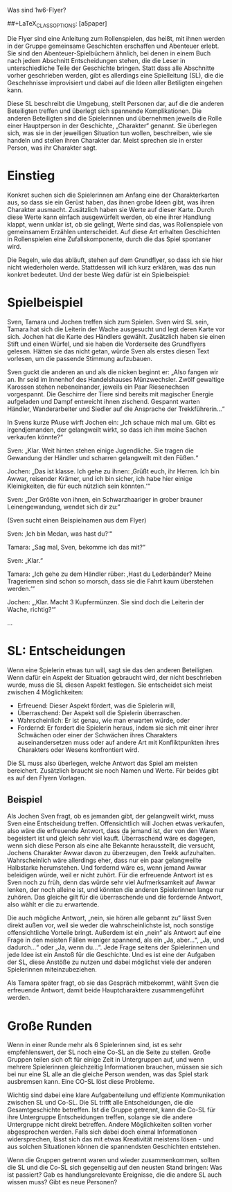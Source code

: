 Was sind 1w6-Flyer?

#+OPTIONS: toc:nil
#+LaTeX_CLASS: leaflet
##+LaTeX_CLASS_OPTIONS: [a5paper]
#+LATEX_HEADER: \setlength{\parindent}{0cm}\setlength{\parskip}{2ex}\date{}\author{}
#+DATE: 
#+AUTHOR:

# Testen:
# \AddToBackground*{2}{% Background of a large page
# \put(xxx,yyy){\includegraphics[scale=0.7]{linuxpinguin}}

Die Flyer sind eine Anleitung zum Rollenspielen, das heißt, mit ihnen
werden in der Gruppe gemeinsame Geschichten erschaffen und Abenteuer
erlebt. Sie sind den Abenteuer-Spielbüchern ähnlich, bei denen in einem
Buch nach jedem Abschnitt Entscheidungen stehen, die die Leser in
unterschiedliche Teile der Geschichte bringen. Statt dass alle
Abschnitte vorher geschrieben werden, gibt es allerdings eine
Spielleitung (SL), die die Geschehnisse improvisiert und dabei auf die
Ideen aller Betiligten eingehen kann.

Diese SL beschreibt die Umgebung, stellt Personen dar, auf die die
anderen Beteiligten treffen und überlegt sich spannende
Komplikationen.  Die anderen Beteiligten sind die Spielerinnen und
übernehmen jeweils die Rolle einer Hauptperson in der Geschichte,
„Charakter“ genannt. Sie überlegen sich, was sie in der jeweiligen
Situation tun wollen, beschreiben, wie sie handeln und stellen ihren
Charakter dar. Meist sprechen sie in erster Person, was ihr Charakter
sagt.

\newpage
* Einstieg

Konkret suchen sich die Spielerinnen am Anfang eine der
Charakterkarten aus, so dass sie ein Gerüst haben, das ihnen grobe
Ideen gibt, was ihren Charakter ausmacht. Zusätzlich haben sie Werte
auf dieser Karte. Durch diese Werte kann einfach ausgewürfelt werden,
ob eine ihrer Handlung klappt, wenn unklar ist, ob sie gelingt, Werte
sind das, was Rollenspiele von gemeinsamem Erzählen unterscheidet. Auf
diese Art erhalten Geschichten in Rollenspielen eine
Zufallskomponente, durch die das Spiel spontaner wird.

Die Regeln, wie das abläuft, stehen auf dem Grundflyer, so dass ich sie
hier nicht wiederholen werde. Stattdessen will ich kurz erklären, was
das nun konkret bedeutet. Und der beste Weg dafür ist ein Spielbeispiel:

* Spielbeispiel

Sven, Tamara und Jochen treffen sich zum Spielen. Sven wird SL sein,
Tamara hat sich die Leiterin der Wache ausgesucht und legt deren Karte
vor sich. Jochen hat die Karte des Händlers gewählt. Zusätzlich haben
sie einen Stift und einen Würfel, und sie haben die Vorderseite des
Grundflyers gelesen. Hätten sie das nicht getan, würde Sven als erstes
diesen Text vorlesen, um die passende Stimmung aufzubauen.

Sven guckt die anderen an und als die nicken beginnt er: „Also fangen
wir an. Ihr seid im Innenhof des Handelshauses Münzwechsler. Zwölf
gewaltige Karossen stehen nebeneinander, jeweils ein Paar Riesenechsen
vorgespannt. Die Geschirre der Tiere sind bereits mit magischer
Energie aufgeladen und Dampf entweicht ihnen zischend. Gespannt warten
Händler, Wanderarbeiter und Siedler auf die Ansprache der
Trekkführerin...“

In Svens kurze PAuse wirft Jochen ein: „Ich schaue mich mal um. Gibt
es irgendjemanden, der gelangweilt wirkt, so dass ich ihm meine Sachen
verkaufen könnte?“

Sven: „Klar. Weit hinten stehen einige Jugendliche. Sie tragen die
Gewandung der Händler und scharren gelangweilt mit den Füßen.“

Jochen: „Das ist klasse. Ich gehe zu ihnen: ‚Grüßt euch, ihr Herren. Ich
bin Awwar, reisender Krämer, und ich bin sicher, ich habe hier einige
Kleinigkeiten, die für euch nützlich sein könnten.‘“

Sven: „Der Größte von ihnen, ein Schwarzhaariger in grober brauner
Leinengewandung, wendet sich dir zu:“

(Sven sucht einen Beispielnamen aus dem Flyer)

Sven: ‚Ich bin Medan, was hast du?‘“

Tamara: „Sag mal, Sven, bekomme ich das mit?“

Sven: „Klar.“

Tamara: „Ich gehe zu dem Händler rüber: ‚Hast du Lederbänder? Meine
Trageriemen sind schon so morsch, dass sie die Fahrt kaum überstehen
werden.‘“

Jochen: „‚Klar. Macht 3 Kupfermünzen. Sie sind doch die Leiterin der
Wache, richtig?‘“

…

\newpage

* SL: Entscheidungen

Wenn eine Spielerin etwas tun will, sagt sie das den anderen
Beteiligten. Wenn dafür ein Aspekt der Situation gebraucht wird, der
nicht beschrieben wurde, muss die SL diesen Aspekt festlegen. Sie
entscheidet sich meist zwischen 4 Möglichkeiten:

-  Erfreuend: Dieser Aspekt fördert, was die Spielerin will,
-  Überraschend: Der Aspekt soll die Spielerin überraschen.
-  Wahrscheinlich: Er ist genau, wie man erwarten würde, oder
-  Fordernd: Er fordert die Spielerin heraus, indem sie sich mit einer
   ihrer Schwächen oder einer der Schwächen ihres Charakters
   auseinandersetzen muss oder auf andere Art mit Konfliktpunkten ihres
   Charakters oder Wesens konfrontiert wird.

Die SL muss also überlegen, welche Antwort das Spiel am meisten
bereichert. Zusätzlich braucht sie noch Namen und Werte. Für beides
gibt es auf den Flyern Vorlagen.
** Beispiel

Als Jochen Sven fragt, ob es jemanden gibt, der gelangweilt wirkt, muss
Sven eine Entscheidung treffen. Offensichtlich will Jochen etwas
verkaufen, also wäre die erfreuende Antwort, dass da jemand ist, der von
den Waren begeistert ist und gleich sehr viel kauft. Überraschend wäre
es dagegen, wenn sich diese Person als eine alte Bekannte herausstellt,
die versucht, Jochens Charakter Awwar davon zu überzeugen, den Trekk
aufzuhalten. Wahrscheinlich wäre allerdings eher, dass nur ein paar
gelangweilte Halbstarke herumstehen. Und fordernd wäre es, wenn jemand
Awwar beleidigen würde, weil er nicht zuhört. Für die erfreuende Antwort
ist es Sven noch zu früh, denn das würde sehr viel Aufmerksamkeit auf
Awwar lenken, der noch alleine ist, und könnten die anderen Spielerinnen
lange nur zuhören. Das gleiche gilt für die überraschende und die
fordernde Antwort, also wählt er die zu erwartende.

Die auch mögliche Antwort, „nein, sie hören alle gebannt zu“ lässt
Sven direkt außen vor, weil sie weder die wahrscheinlichste ist, noch
sonstige offensichtliche Vorteile bringt. Außerdem ist ein „nein“ als
Antwort auf eine Frage in den meisten Fällen weniger spannend, als ein
„Ja, aber...“, „Ja, und dadurch...“ oder „Ja, wenn du...“. Jede Frage
seitens der Spielerinnen und jede Idee ist ein Anstoß für die
Geschichte. Und es ist eine der Aufgaben der SL, diese Anstöße zu
nutzen und dabei möglichst viele der anderen Spielerinnen
miteinzubeziehen.

Als Tamara später fragt, ob sie das Gespräch mitbekommt, wählt Sven die
erfreuende Antwort, damit beide Hauptcharaktere zusammengeführt werden.

* Große Runden

Wenn in einer Runde mehr als 6 Spielerinnen sind, ist es sehr
empfehlenswert, der SL noch eine Co-SL an die Seite zu stellen. Große
Gruppen teilen sich oft für einige Zeit in Untergruppen auf, und wenn
mehrere Spielerinnen gleichzeitig Informationen brauchen, müssen sie
sich bei nur eine SL alle an die gleiche Person wenden, was das Spiel
stark ausbremsen kann. Eine CO-SL löst diese Probleme.

Wichtig sind dabei eine klare Aufgabenteilung und effiziente
Kommunikation zwischen SL und Co-SL. Die SL trifft alle
Entscheidungen, die die Gesamtgeschichte betreffen. Ist die Gruppe
getrennt, kann die Co-SL für ihre Untergruppe Entscheidungen treffen,
solange sie die andere Untergruppe nicht direkt betreffen. Andere
Möglichkeiten sollten vorher abgesprochen werden. Falls sich dabei
doch einmal Informationen widersprechen, lässt sich das mit etwas
Kreativität meistens lösen - und aus solchen Situationen können die
spannendsten Geschichten entstehen.

Wenn die Gruppen getrennt waren und wieder zusammenkommen, sollten die
SL und die Co-SL sich gegenseitig auf den neusten Stand bringen: Was ist
passiert? Gab es handlungsrelevante Ereignisse, die die andere SL auch
wissen muss? Gibt es neue Personen?
